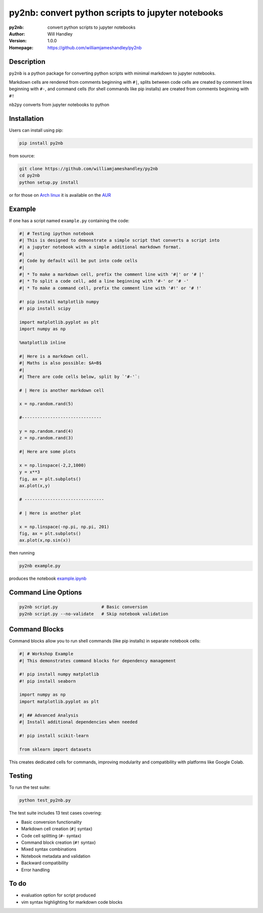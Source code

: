 ==================================================
py2nb: convert python scripts to jupyter notebooks
==================================================
:py2nb: convert python scripts to jupyter notebooks
:Author: Will Handley
:Version: 1.0.0
:Homepage: https://github.com/williamjameshandley/py2nb

.. image:: https://badge.fury.io/py/py2nb.svg
   :target: https://badge.fury.io/py/py2nb
   :alt: PyPi location

Description
===========

``py2nb`` is a python package for converting python scripts with minimal
markdown to jupyter notebooks.

Markdown cells are rendered from comments beginning with ``#|``, splits between
code cells are created by comment lines beginning with ``#-``, and command cells
(for shell commands like pip installs) are created from comments beginning with ``#!``

``nb2py`` converts from jupyter notebooks to python

Installation
============

Users can install using pip:

.. code:: bash

   pip install py2nb

from source:

.. code:: bash

   git clone https://github.com/williamjameshandley/py2nb
   cd py2nb
   python setup.py install

or for those on `Arch linux <https://www.archlinux.org/>`__ it is
available on the
`AUR <https://aur.archlinux.org/packages/python-py2nb/>`__

Example
=======

If one has a script named ``example.py`` containing the code:

.. code:: python

    #| # Testing ipython notebook
    #| This is designed to demonstrate a simple script that converts a script into
    #| a jupyter notebook with a simple additional markdown format.
    #|
    #| Code by default will be put into code cells
    #|
    #| * To make a markdown cell, prefix the comment line with '#|' or '# |'
    #| * To split a code cell, add a line beginning with '#-' or '# -'
    #| * To make a command cell, prefix the comment line with '#!' or '# !'

    #! pip install matplotlib numpy
    #! pip install scipy

    import matplotlib.pyplot as plt
    import numpy as np

    %matplotlib inline

    #| Here is a markdown cell.
    #| Maths is also possible: $A=B$
    #|
    #| There are code cells below, split by `'#-'`:

    # | Here is another markdown cell

    x = np.random.rand(5)

    #-------------------------------

    y = np.random.rand(4)
    z = np.random.rand(3)

    #| Here are some plots

    x = np.linspace(-2,2,1000)
    y = x**3
    fig, ax = plt.subplots()
    ax.plot(x,y)

    # -------------------------------

    # | Here is another plot

    x = np.linspace(-np.pi, np.pi, 201)
    fig, ax = plt.subplots()
    ax.plot(x,np.sin(x))


then running

.. code :: bash

   py2nb example.py

produces the notebook `example.ipynb <https://github.com/williamjameshandley/py2nb/blob/master/example.ipynb>`_

Command Line Options
====================

.. code:: bash

   py2nb script.py                 # Basic conversion
   py2nb script.py --no-validate   # Skip notebook validation

Command Blocks
==============

Command blocks allow you to run shell commands (like pip installs) in separate notebook cells:

.. code:: python

    #| # Workshop Example
    #| This demonstrates command blocks for dependency management

    #! pip install numpy matplotlib
    #! pip install seaborn

    import numpy as np
    import matplotlib.pyplot as plt

    #| ## Advanced Analysis
    #| Install additional dependencies when needed

    #! pip install scikit-learn

    from sklearn import datasets

This creates dedicated cells for commands, improving modularity and compatibility
with platforms like Google Colab.

Testing
=======

To run the test suite:

.. code:: bash

   python test_py2nb.py

The test suite includes 13 test cases covering:

* Basic conversion functionality
* Markdown cell creation (``#|`` syntax)
* Code cell splitting (``#-`` syntax)
* Command block creation (``#!`` syntax)
* Mixed syntax combinations
* Notebook metadata and validation
* Backward compatibility
* Error handling

To do
=====
- evaluation option for script produced
- vim syntax highlighting for markdown code blocks
